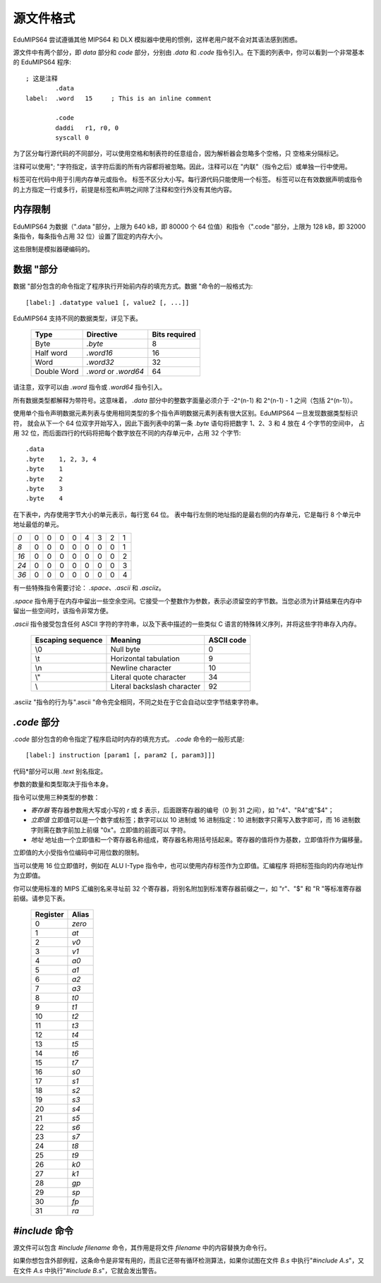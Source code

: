 源文件格式
===================

EduMIPS64 尝试遵循其他 MIPS64 和 DLX 模拟器中使用的惯例，这样老用户就不会对其语法感到困惑。

源文件中有两个部分，即 *data* 部分和 *code* 部分，分别由 *.data* 和 *.code* 指令引入。在下面的列表中，你可以看到一个非常基本的 EduMIPS64 程序::

  ; 这是注释
          .data
  label:  .word   15     ; This is an inline comment

          .code
          daddi   r1, r0, 0
          syscall 0


为了区分每行源代码的不同部分，可以使用空格和制表符的任意组合，因为解析器会忽略多个空格，只
空格来分隔标记。

注释可以使用"; "字符指定，该字符后面的所有内容都将被忽略。因此，注释可以在 "内联"（指令之后）或单独一行中使用。

标签可在代码中用于引用内存单元或指令。 标签不区分大小写。每行源代码只能使用一个标签。 
标签可以在有效数据声明或指令的上方指定一行或多行，前提是标签和声明之间除了注释和空行外没有其他内容。

内存限制
-------------

EduMIPS64 为数据（".data "部分，上限为 640 kB，即 80000 个 64 位值）和指令（".code "部分，上限为 128 kB，即 32000 条指令，每条指令占用 32 位）设置了固定的内存大小。

这些限制是模拟器硬编码的。

数据 "部分
-------------------
数据 "部分包含的命令指定了程序执行开始前内存的填充方式。数据 "命令的一般格式为::

  [label:] .datatype value1 [, value2 [, ...]]

EduMIPS64 支持不同的数据类型，详见下表。

            =========== ==================== =============
            Type        Directive            Bits required
            =========== ==================== =============
            Byte        `.byte`              8
            Half word   `.word16`            16
            Word        `.word32`            32
            Double Word `.word` or `.word64` 64
            =========== ==================== =============

请注意，双字可以由 `.word` 指令或 `.word64` 指令引入。

所有数据类型都解释为带符号。这意味着， `.data` 部分中的整数字面量必须介于 -2^(n-1) 和 2^(n-1) - 1 之间（包括 2^(n-1)）。

使用单个指令声明数据元素列表与使用相同类型的多个指令声明数据元素列表有很大区别。EduMIPS64 一旦发现数据类型标识符，
就会从下一个 64 位双字开始写入，因此下面列表中的第一条 `.byte` 语句将把数字 1、2、3 和 4 放在 4 个字节的空间中，
占用 32 位，而后面四行的代码将把每个数字放在不同的内存单元中，占用 32 个字节::

    .data
    .byte    1, 2, 3, 4
    .byte    1
    .byte    2
    .byte    3
    .byte    4

在下表中，内存使用字节大小的单元表示，每行宽 64 位。
表中每行左侧的地址指的是最右侧的内存单元，它是每行 8 个单元中地址最低的单元。

+----+-+-+-+-+-+-+-+-+
|*0* |0|0|0|0|4|3|2|1|
+----+-+-+-+-+-+-+-+-+
|*8* |0|0|0|0|0|0|0|1|
+----+-+-+-+-+-+-+-+-+
|*16*|0|0|0|0|0|0|0|2|
+----+-+-+-+-+-+-+-+-+
|*24*|0|0|0|0|0|0|0|3|
+----+-+-+-+-+-+-+-+-+
|*36*|0|0|0|0|0|0|0|4|
+----+-+-+-+-+-+-+-+-+

有一些特殊指令需要讨论： `.space`、`.ascii` 和 `.asciiz`。

`.space` 指令用于在内存中留出一些空余空间。它接受一个整数作为参数，表示必须留空的字节数。当您必须为计算结果在内存中留出一些空间时，该指令非常方便。

`.ascii` 指令接受包含任何 ASCII 字符的字符串，以及下表中描述的一些类似 C 语言的特殊转义序列，并将这些字符串存入内存。

        ================= =========================== ==========
        Escaping sequence Meaning                     ASCII code
        ================= =========================== ==========
        \\0               Null byte                   0
        \\t               Horizontal tabulation       9
        \\n               Newline character           10
        \\"               Literal quote character     34
        \\                Literal backslash character 92
        ================= =========================== ==========

.asciiz "指令的行为与".ascii "命令完全相同，不同之处在于它会自动以空字节结束字符串。

`.code` 部分
-------------------
`.code` 部分包含的命令指定了程序启动时内存的填充方式。 `.code` 命令的一般形式是::

  [label:] instruction [param1 [, param2 [, param3]]]

代码*部分可以用 `.text` 别名指定。

参数的数量和类型取决于指令本身。

指令可以使用三种类型的参数：

- *寄存器* 寄存器参数用大写或小写的 `r` 或 `$` 表示，后面跟寄存器的编号（0 到 31 之间），如 "r4"、"R4"或"\$4"；
- *立即值* 立即值可以是一个数字或标签；数字可以以 10 进制或 16 进制指定：10 进制数字只需写入数字即可，而 16 进制数字则需在数字前加上前缀 "0x"。立即值的前面可以
  字符。
- *地址* 地址由一个立即值和一个寄存器名称组成，寄存器名称用括号括起来。寄存器的值将作为基数，立即值将作为偏移量。

立即值的大小受指令位编码中可用位数的限制。

当可以使用 16 位立即值时，例如在 ALU I-Type 指令中，也可以使用内存标签作为立即值。汇编程序
将把标签指向的内存地址作为立即值。

你可以使用标准的 MIPS 汇编别名来寻址前 32 个寄存器，将别名附加到标准寄存器前缀之一，如 "r"、"\$"
和 "R "等标准寄存器前缀。请参见下表。

            ======== ======
            Register Alias
            ======== ======
            0        `zero`
            1        `at`
            2        `v0`
            3        `v1`
            4        `a0`
            5        `a1`
            6        `a2`
            7        `a3`
            8        `t0`
            9        `t1`
            10       `t2`
            11       `t3`
            12       `t4`
            13       `t5`
            14       `t6`
            15       `t7`
            16       `s0`
            17       `s1`
            18       `s2`
            19       `s3`
            20       `s4`
            21       `s5`
            22       `s6`
            23       `s7`
            24       `t8`
            25       `t9`
            26       `k0`
            27       `k1`
            28       `gp`
            29       `sp`
            30       `fp`
            31       `ra`
            ======== ======

.. % TODO: anche questa, ma nell'indice
   %Please see~\cite{mips-2} for more details about how instruction are
   actually encoded.

.. The instructions that can be used in this section will be discussed in
   section~\ref{instructions}

`\#include` 命令
-----------------------
源文件可以包含 `\#include filename` 命令，其作用是将文件 `filename` 中的内容替换为命令行。

如果你想包含外部例程，这条命令是非常有用的，而且它还带有循环检测算法，如果你试图在文件 `B.s` 中执行"`\#include A.s`"，又在文件 `A.s` 中执行"`\#include B.s`"，它就会发出警告。
